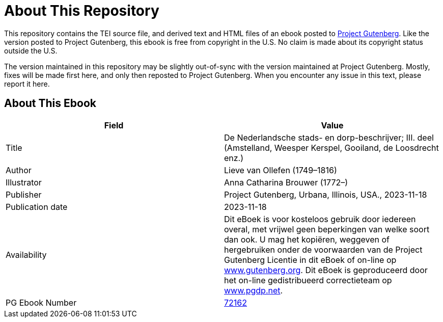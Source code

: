 = About This Repository

This repository contains the TEI source file, and derived text and HTML files of an ebook posted to https://www.gutenberg.org/[Project Gutenberg]. Like the version posted to Project Gutenberg, this ebook is free from copyright in the U.S. No claim is made about its copyright status outside the U.S.

The version maintained in this repository may be slightly out-of-sync with the version maintained at Project Gutenberg. Mostly, fixes will be made first here, and only then reposted to Project Gutenberg. When you encounter any issue in this text, please report it here.

== About This Ebook

|===
|Field |Value

|Title |De Nederlandsche stads- en dorp-beschrijver; III. deel (Amstelland, Weesper Kerspel, Gooiland, de Loosdrecht enz.)
|Author |Lieve van Ollefen (1749–1816)
|Illustrator |Anna Catharina Brouwer (1772–)
|Publisher |Project Gutenberg, Urbana, Illinois, USA., 2023-11-18
|Publication date |2023-11-18
|Availability |Dit eBoek is voor kosteloos gebruik door iedereen overal, met vrijwel geen beperkingen van welke soort dan ook. U mag het kopiëren, weggeven of hergebruiken onder de voorwaarden van de Project Gutenberg Licentie in dit eBoek of on-line op https://www.gutenberg.org/[www.gutenberg.org]. Dit eBoek is geproduceerd door het on-line gedistribueerd correctieteam op https://www.pgdp.net/[www.pgdp.net].
|PG Ebook Number |https://www.gutenberg.org/ebooks/72162[72162]
|===
